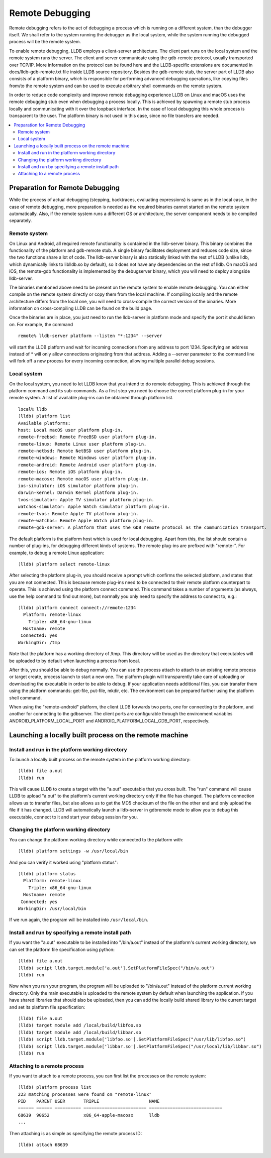 Remote Debugging
================

Remote debugging refers to the act of debugging a process which is running on a
different system, than the debugger itself. We shall refer to the system
running the debugger as the local system, while the system running the debugged
process will be the remote system.

To enable remote debugging, LLDB employs a client-server architecture. The
client part runs on the local system and the remote system runs the server. The
client and server communicate using the gdb-remote protocol, usually
transported over TCP/IP. More information on the protocol can be found here and
the LLDB-specific extensions are documented in docs/lldb-gdb-remote.txt file
inside LLDB source repository. Besides the gdb-remote stub, the server part of
LLDB also consists of a platform binary, which is responsible for performing
advanced debugging operations, like copying files from/to the remote system and
can be used to execute arbitrary shell commands on the remote system.

In order to reduce code complexity and improve remote debugging experience LLDB
on Linux and macOS uses the remote debugging stub even when debugging a process
locally. This is achieved by spawning a remote stub process locally and
communicating with it over the loopback interface. In the case of local
debugging this whole process is transparent to the user. The platform binary is
not used in this case, since no file transfers are needed.

.. contents::
   :local:

Preparation for Remote Debugging
---------------------------------

While the process of actual debugging (stepping, backtraces, evaluating
expressions) is same as in the local case, in the case of remote debugging,
more preparation is needed as the required binaries cannot started on the
remote system automatically. Also, if the remote system runs a different OS or
architecture, the server component needs to be compiled separately.

Remote system
*************

On Linux and Android, all required remote functionality is contained in the
lldb-server binary. This binary combines the functionality of the platform and
gdb-remote stub. A single binary facilitates deployment and reduces code size,
since the two functions share a lot of code. The lldb-server binary is also
statically linked with the rest of LLDB (unlike lldb, which dynamically links
to liblldb.so by default), so it does not have any dependencies on the rest of
lldb. On macOS and iOS, the remote-gdb functionality is implemented by the
debugserver binary, which you will need to deploy alongside lldb-server.

The binaries mentioned above need to be present on the remote system to enable
remote debugging. You can either compile on the remote system directly or copy
them from the local machine. If compiling locally and the remote architecture
differs from the local one, you will need to cross-compile the correct version
of the binaries. More information on cross-compiling LLDB can be found on the
build page.

Once the binaries are in place, you just need to run the lldb-server in
platform mode and specify the port it should listen on. For example, the
command

::

   remote% lldb-server platform --listen "*:1234" --server

will start the LLDB platform and wait for incoming connections from any address
to port 1234. Specifying an address instead of * will only allow connections
originating from that address. Adding a --server parameter to the command line
will fork off a new process for every incoming connection, allowing multiple
parallel debug sessions.

Local system
************

On the local system, you need to let LLDB know that you intend to do remote
debugging. This is achieved through the platform command and its sub-commands.
As a first step you need to choose the correct platform plug-in for your remote
system. A list of available plug-ins can be obtained through platform list.

::

   local% lldb
   (lldb) platform list
   Available platforms:
   host: Local macOS user platform plug-in.
   remote-freebsd: Remote FreeBSD user platform plug-in.
   remote-linux: Remote Linux user platform plug-in.
   remote-netbsd: Remote NetBSD user platform plug-in.
   remote-windows: Remote Windows user platform plug-in.
   remote-android: Remote Android user platform plug-in.
   remote-ios: Remote iOS platform plug-in.
   remote-macosx: Remote macOS user platform plug-in.
   ios-simulator: iOS simulator platform plug-in.
   darwin-kernel: Darwin Kernel platform plug-in.
   tvos-simulator: Apple TV simulator platform plug-in.
   watchos-simulator: Apple Watch simulator platform plug-in.
   remote-tvos: Remote Apple TV platform plug-in.
   remote-watchos: Remote Apple Watch platform plug-in.
   remote-gdb-server: A platform that uses the GDB remote protocol as the communication transport.

The default platform is the platform host which is used for local debugging.
Apart from this, the list should contain a number of plug-ins, for debugging
different kinds of systems. The remote plug-ins are prefixed with "remote-".
For example, to debug a remote Linux application:

::

   (lldb) platform select remote-linux

After selecting the platform plug-in, you should receive a prompt which
confirms the selected platform, and states that you are not connected. This is
because remote plug-ins need to be connected to their remote platform
counterpart to operate. This is achieved using the platform connect command.
This command takes a number of arguments (as always, use the help command to
find out more), but normally you only need to specify the address to connect
to, e.g.:

::

   (lldb) platform connect connect://remote:1234
     Platform: remote-linux
       Triple: x86_64-gnu-linux
     Hostname: remote
    Connected: yes
   WorkingDir: /tmp

Note that the platform has a working directory of /tmp. This directory will be
used as the directory that executables will be uploaded to by default when
launching a process from local.

After this, you should be able to debug normally. You can use the process
attach to attach to an existing remote process or target create, process launch
to start a new one. The platform plugin will transparently take care of
uploading or downloading the executable in order to be able to debug. If your
application needs additional files, you can transfer them using the platform
commands: get-file, put-file, mkdir, etc. The environment can be prepared
further using the platform shell command.

When using the "remote-android" platform, the client LLDB forwards two ports, one
for connecting to the platform, and another for connecting to the gdbserver.
The client ports are configurable through the environment variables
ANDROID_PLATFORM_LOCAL_PORT and ANDROID_PLATFORM_LOCAL_GDB_PORT, respectively.

Launching a locally built process on the remote machine
-------------------------------------------------------

Install and run in the platform working directory
*************************************************

To launch a locally built process on the remote system in the platform working
directory:

::

   (lldb) file a.out
   (lldb) run

This will cause LLDB to create a target with the "a.out" executable that you
cross built. The "run" command will cause LLDB to upload "a.out" to the
platform's current working directory only if the file has changed. The platform
connection allows us to transfer files, but also allows us to get the MD5
checksum of the file on the other end and only upload the file if it has
changed. LLDB will automatically launch a lldb-server in gdbremote mode to
allow you to debug this executable, connect to it and start your debug session
for you.

Changing the platform working directory
***************************************

You can change the platform working directory while connected to the platform
with:

::

   (lldb) platform settings -w /usr/local/bin

And you can verify it worked using "platform status":

::

   (lldb) platform status
     Platform: remote-linux
       Triple: x86_64-gnu-linux
     Hostname: remote
    Connected: yes
   WorkingDir: /usr/local/bin

If we run again, the program will be installed into ``/usr/local/bin``.

Install and run by specifying a remote install path
***************************************************

If you want the "a.out" executable to be installed into "/bin/a.out" instead of
the platform's current working directory, we can set the platform file
specification using python:

::

   (lldb) file a.out
   (lldb) script lldb.target.module['a.out'].SetPlatformFileSpec("/bin/a.out")
   (lldb) run

Now when you run your program, the program will be uploaded to "/bin/a.out"
instead of the platform current working directory. Only the main executable is
uploaded to the remote system by default when launching the application. If you
have shared libraries that should also be uploaded, then you can add the
locally build shared library to the current target and set its platform file
specification:

::

   (lldb) file a.out
   (lldb) target module add /local/build/libfoo.so
   (lldb) target module add /local/build/libbar.so
   (lldb) script lldb.target.module['libfoo.so'].SetPlatformFileSpec("/usr/lib/libfoo.so")
   (lldb) script lldb.target.module['libbar.so'].SetPlatformFileSpec("/usr/local/lib/libbar.so")
   (lldb) run

Attaching to a remote process
*****************************

If you want to attach to a remote process, you can first list the processes on
the remote system:

::

   (lldb) platform process list
   223 matching processes were found on "remote-linux"
   PID    PARENT USER       TRIPLE                   NAME
   ====== ====== ========== ======================== ============================
   68639  90652             x86_64-apple-macosx      lldb
   ...

Then attaching is as simple as specifying the remote process ID:

::

   (lldb) attach 68639
